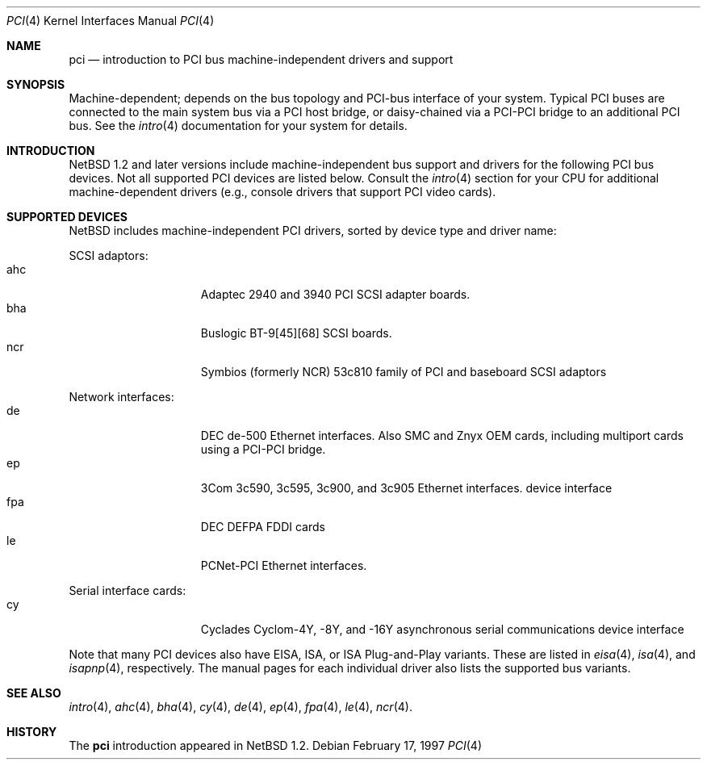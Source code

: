 .\"	$NetBSDd:$
.\"
.\"
.\" Copyright (c) 1997 Jonathan Stone
.\" All rights reserved.
.\"
.\" Redistribution and use in source and binary forms, with or without
.\" modification, are permitted provided that the following conditions
.\" are met:
.\" 1. Redistributions of source code must retain the above copyright
.\"    notice, this list of conditions and the following disclaimer.
.\" 2. Redistributions in binary form must reproduce the above copyright
.\"    notice, this list of conditions and the following disclaimer in the
.\"    documentation and/or other materials provided with the distribution.
.\" 3. All advertising materials mentioning features or use of this software
.\"    must display the following acknowledgements:
.\"      This product includes software developed by Jonathan Stone
.\" 3. The name of the author may not be used to endorse or promote products
.\"    derived from this software without specific prior written permission
.\"
.\" THIS SOFTWARE IS PROVIDED BY THE AUTHOR ``AS IS'' AND ANY EXPRESS OR
.\" IMPLIED WARRANTIES, INCLUDING, BUT NOT LIMITED TO, THE IMPLIED WARRANTIES
.\" OF MERCHANTABILITY AND FITNESS FOR A PARTICULAR PURPOSE ARE DISCLAIMED.
.\" IN NO EVENT SHALL THE AUTHOR BE LIABLE FOR ANY DIRECT, INDIRECT,
.\" INCIDENTAL, SPECIAL, EXEMPLARY, OR CONSEQUENTIAL DAMAGES (INCLUDING, BUT
.\" NOT LIMITED TO, PROCUREMENT OF SUBSTITUTE GOODS OR SERVICES; LOSS OF USE,
.\" DATA, OR PROFITS; OR BUSINESS INTERRUPTION) HOWEVER CAUSED AND ON ANY
.\" THEORY OF LIABILITY, WHETHER IN CONTRACT, STRICT LIABILITY, OR TORT
.\" (INCLUDING NEGLIGENCE OR OTHERWISE) ARISING IN ANY WAY OUT OF THE USE OF
.\" THIS SOFTWARE, EVEN IF ADVISED OF THE POSSIBILITY OF SUCH DAMAGE.
.\"
.Dd February 17, 1997
.Dt PCI 4
.Os
.Sh NAME
.Nm pci
.Nd introduction to PCI bus machine-independent drivers and support
.Sh SYNOPSIS
.Pp
Machine-dependent; depends on the bus topology and PCI-bus interface
of your system. Typical PCI buses are connected to the
main system bus  via a PCI host bridge,  or daisy-chained
via a PCI-PCI bridge to an additional PCI bus.  See the
.Xr intro 4
documentation for your system for details.

.Sh INTRODUCTION
.Nx 1.2 
and later versions include  machine-independent bus support and
drivers for  the following PCI  bus devices.
Not all supported PCI devices are listed below.
Consult the
.Xr intro 4
section for your CPU for additional machine-dependent  drivers
(e.g., console drivers that support PCI video cards).
.Sh SUPPORTED DEVICES
.Nx
includes machine-independent PCI drivers, sorted by device type and
driver name:
.Pp
SCSI adaptors:
.Bl -tag -width speaker -offset indent -compact
.It ahc
Adaptec 2940 and 3940 PCI SCSI adapter boards.
.It bha
Buslogic BT-9[45][68] SCSI boards.
.It ncr
Symbios (formerly NCR)  53c810 family of PCI and baseboard SCSI
adaptors
.El
.\"
.\"
.\"
.Pp
Network interfaces:
.Bl -tag -width speaker -offset indent -compact
.It de
DEC  de-500 Ethernet interfaces. Also SMC and Znyx OEM cards, including
multiport cards using a PCI-PCI bridge.
.\"
.\" .It ed
.\" RealTek 8029 PCI Ethernet interfaces.
.\"
.It ep
3Com 3c590, 3c595, 3c900, and 3c905 Ethernet interfaces.
device interface
.It fpa
DEC  DEFPA FDDI cards
.It le
PCNet-PCI Ethernet interfaces.
.El
.Pp
.\"
.\"
.\"
Serial interface cards:
.Bl -tag -width speaker -offset indent -compact
.It cy
Cyclades Cyclom-4Y, -8Y, and -16Y asynchronous serial communications
device interface
.El
.\"
.\"
.\"
.Pp
Note that many PCI devices also have EISA, ISA, or ISA Plug-and-Play
variants. These are listed in 
.Xr eisa 4 ,
.Xr isa 4 ,
and
.Xr isapnp 4 ,
respectively.  The manual pages for each individual driver also lists the
supported bus variants.
.Sh SEE ALSO
.Xr intro 4 ,
.Xr ahc 4 ,
.Xr bha 4 ,
.Xr cy 4 ,
.Xr de 4 ,
.\".Xr ed 4 ,
.Xr ep 4 ,
.Xr fpa 4 ,
.Xr le 4 ,
.Xr ncr 4 .
.\" .Xr ppb 4 .
.Sh HISTORY
The
.Nm pci
introduction
appeared in
.Nx 1.2 .

